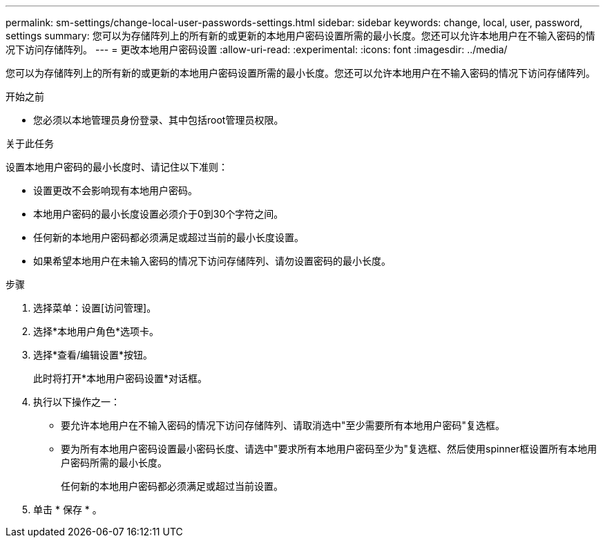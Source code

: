 ---
permalink: sm-settings/change-local-user-passwords-settings.html 
sidebar: sidebar 
keywords: change, local, user, password, settings 
summary: 您可以为存储阵列上的所有新的或更新的本地用户密码设置所需的最小长度。您还可以允许本地用户在不输入密码的情况下访问存储阵列。 
---
= 更改本地用户密码设置
:allow-uri-read: 
:experimental: 
:icons: font
:imagesdir: ../media/


[role="lead"]
您可以为存储阵列上的所有新的或更新的本地用户密码设置所需的最小长度。您还可以允许本地用户在不输入密码的情况下访问存储阵列。

.开始之前
* 您必须以本地管理员身份登录、其中包括root管理员权限。


.关于此任务
设置本地用户密码的最小长度时、请记住以下准则：

* 设置更改不会影响现有本地用户密码。
* 本地用户密码的最小长度设置必须介于0到30个字符之间。
* 任何新的本地用户密码都必须满足或超过当前的最小长度设置。
* 如果希望本地用户在未输入密码的情况下访问存储阵列、请勿设置密码的最小长度。


.步骤
. 选择菜单：设置[访问管理]。
. 选择*本地用户角色*选项卡。
. 选择*查看/编辑设置*按钮。
+
此时将打开*本地用户密码设置*对话框。

. 执行以下操作之一：
+
** 要允许本地用户在不输入密码的情况下访问存储阵列、请取消选中"至少需要所有本地用户密码"复选框。
** 要为所有本地用户密码设置最小密码长度、请选中"要求所有本地用户密码至少为"复选框、然后使用spinner框设置所有本地用户密码所需的最小长度。
+
任何新的本地用户密码都必须满足或超过当前设置。



. 单击 * 保存 * 。

